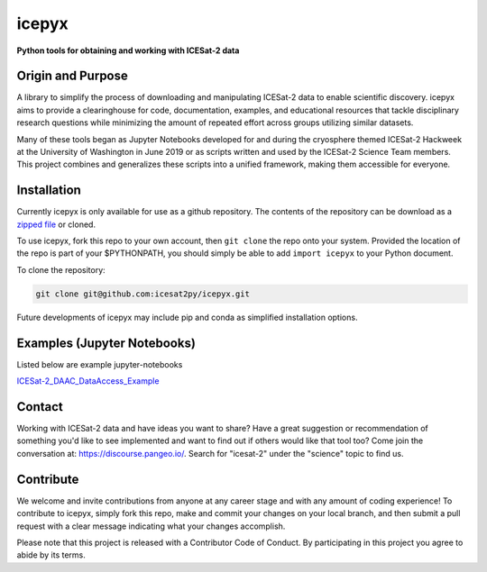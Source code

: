 icepyx
======

**Python tools for obtaining and working with ICESat-2 data**

|Documentation Status|  |GitHub license|

.. |Documentation Status| image:: https://readthedocs.org/projects/ansicolortags/badge/?version=latest
   :target: http://icepyx.readthedocs.io/?badge=latest

.. |GitHub license| image:: https://img.shields.io/badge/License-BSD%203--Clause-blue.svg
   :target: https://opensource.org/licenses/BSD-3-Clause

Origin and Purpose
------------------
A library to simplify the process of downloading and manipulating ICESat-2 data to enable scientific discovery.
icepyx aims to provide a clearinghouse for code, documentation, examples,
and educational resources that tackle disciplinary research questions while minimizing
the amount of repeated effort across groups utilizing similar datasets.

Many of these tools began as Jupyter Notebooks developed for and during the cryosphere themed ICESat-2 Hackweek
at the University of Washington in June 2019 or as scripts written and used by the ICESat-2 Science Team members.
This project combines and generalizes these scripts into a unified framework, making them accessible for everyone.


.. _`zipped file`: https://github.com/icesat2py/icepyx/archive/master.zip

Installation
------------
Currently icepyx is only available for use as a github repository.
The contents of the repository can be download as a `zipped file`_ or cloned.

To use icepyx, fork this repo to your own account, then ``git clone`` the repo onto your system.
Provided the location of the repo is part of your $PYTHONPATH,
you should simply be able to add ``import icepyx`` to your Python document.

To clone the repository:

.. code-block:: none

  git clone git@github.com:icesat2py/icepyx.git


Future developments of icepyx may include pip and conda as simplified installation options.


Examples (Jupyter Notebooks)
----------------------------

.. _ICESat-2_DAAC_DataAccess_Example: ICESat-2_DAAC_DataAccess_Example.ipynb


Listed below are example jupyter-notebooks

ICESat-2_DAAC_DataAccess_Example_


Contact
-------
Working with ICESat-2 data and have ideas you want to share?
Have a great suggestion or recommendation of something you'd like to see
implemented and want to find out if others would like that tool too?
Come join the conversation at: https://discourse.pangeo.io/.
Search for "icesat-2" under the "science" topic to find us.

Contribute
----------
We welcome and invite contributions from anyone at any career stage and with any amount of coding experience!
To contribute to icepyx, simply fork this repo, make and commit your changes on your local branch,
and then submit a pull request with a clear message indicating what your changes accomplish.

Please note that this project is released with a Contributor Code of Conduct. By participating in this project you agree to abide by its terms.
|Contributor Covenant|

.. |Contributor Covenant| image:: https://img.shields.io/badge/Contributor%20Covenant-v2.0%20adopted-ff69b4.svg
   :target: code_of_conduct.md_